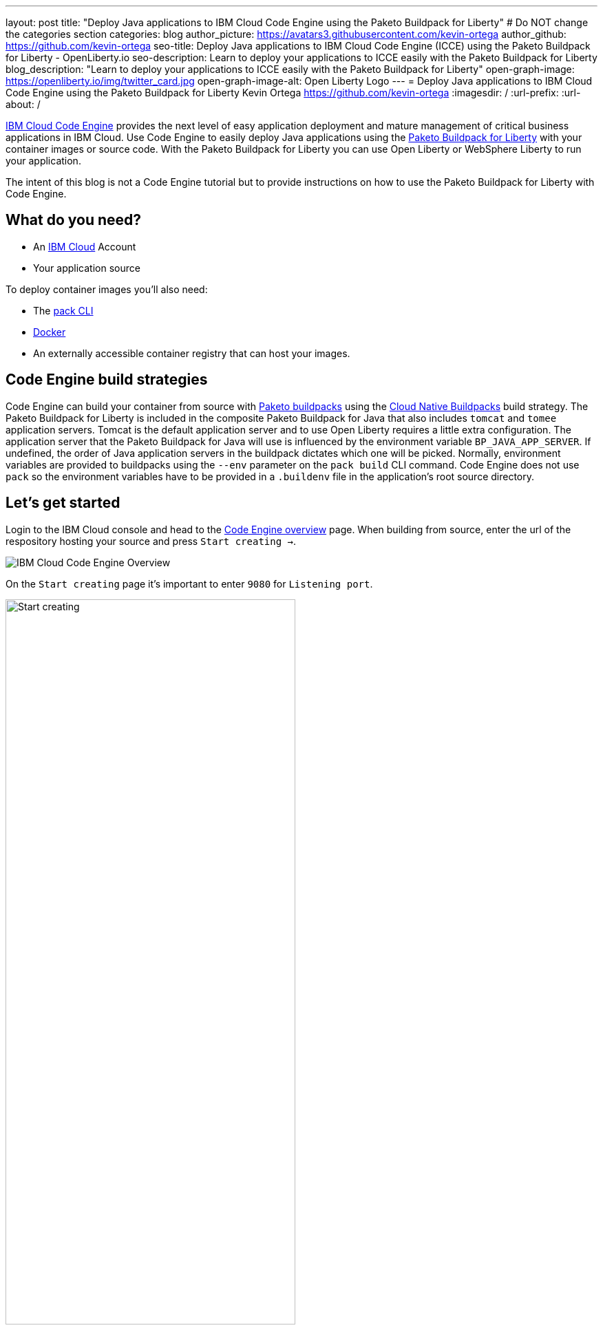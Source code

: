 ---
layout: post
title: "Deploy Java applications to IBM Cloud Code Engine using the Paketo Buildpack for Liberty"
# Do NOT change the categories section
categories: blog
author_picture: https://avatars3.githubusercontent.com/kevin-ortega
author_github: https://github.com/kevin-ortega
seo-title:  Deploy Java applications to IBM Cloud Code Engine (ICCE) using the Paketo Buildpack for Liberty - OpenLiberty.io
seo-description: Learn to deploy your applications to ICCE easily with the Paketo Buildpack for Liberty
blog_description: "Learn to deploy your applications to ICCE easily with the Paketo Buildpack for Liberty"
open-graph-image: https://openliberty.io/img/twitter_card.jpg
open-graph-image-alt: Open Liberty Logo
---
= Deploy Java applications to IBM Cloud Code Engine using the Paketo Buildpack for Liberty
Kevin Ortega <https://github.com/kevin-ortega>
:imagesdir: /
:url-prefix:
:url-about: /

link:https://www.ibm.com/cloud/code-engine[IBM Cloud Code Engine] provides the next level of easy application deployment and mature management of critical business applications in IBM Cloud. Use Code Engine to easily deploy Java applications using the link:https://openliberty.io/blog/2022/04/01/cloud-native-liberty-buildpack.html[Paketo Buildpack for Liberty] with your container images or source code. With the Paketo Buildpack for Liberty you can use Open Liberty or WebSphere Liberty to run your application.  

The intent of this blog is not a Code Engine tutorial but to provide instructions on how to use the Paketo Buildpack for Liberty with Code Engine. 

== What do you need?
* An https://www.ibm.com/cloud[IBM Cloud] Account
* Your application source

To deploy container images you'll also need:

* The link:https://buildpacks.io/docs/tools/pack/[pack CLI]
* https://www.docker.com/[Docker]
* An externally accessible container registry that can host your images. 

== Code Engine build strategies
Code Engine can build your container from source with link:paketo.io:[Paketo buildpacks] using the link:https://cloud.ibm.com/docs/codeengine?topic=codeengine-plan-build#build-buildpack-strat[Cloud Native Buildpacks] build strategy. The Paketo Buildpack for Liberty is included in the composite Paketo Buildpack for Java that also includes `tomcat` and `tomee` application servers. Tomcat is the default application server and to use Open Liberty requires a little extra configuration. The application server that the Paketo Buildpack for Java will use is influenced by the environment variable `BP_JAVA_APP_SERVER`.  If undefined, the order of Java application servers in the buildpack dictates which one will be picked. Normally, environment variables are provided to buildpacks using the `--env` parameter on the `pack build` CLI command. Code Engine does not use `pack` so the environment variables have to be provided in a `.buildenv` file in the application's root source directory.  

== Let's get started

Login to the IBM Cloud console and head to the link:https://cloud.ibm.com/codeengine/overview[Code Engine overview] page.  When building from source, enter the url of the respository hosting your source and press `Start creating  ->`.
[.img_border_light]
image:/img/blog/code_engine_overview.png[IBM Cloud Code Engine Overview,align="center"]

On the `Start creating` page it's important to enter `9080` for `Listening port`.
[.img_border_light]
image:img/blog/code_engine_start_creating.png[Start creating,width=70%,align="center"] 

Press `Specify build details`. 
In this example, the source root is the `finish` directory and contains the `.buildenv` file. 
[.img_border_light]
image:/img/blog/code_engine_build_details.png[Build details, align="center]
[.img_border_light]
image:/img/blog/code_engine_git_repo.png[Root of the application's source directory,width=70%,align="center]

At a minimum, `.buildenv` should contain `BP_JAVA_APP_SERVER=liberty` but can contain other environment variables consumed by buildpacks.
```
BP_JAVA_APP_SERVER=liberty
```

Press `Next` and select the `Cloud native buildpack` strategy.  Press `Next`.
[.img_border_light]
image:/img/blog/code_engine_build_strategy.png[Build strategy,align="center"]

Enter the details of where Code Engine will store your image and press `Done`.

Press `Create` to have Code Engine create and deploy your application.  

The `Build step details` output will show the Paketo Buildpack for Liberty contributed to the image.
[.img_border_light]
image:/img/blog/code_engine_build_step_details.png[Build output,align="center"]

Similarly, if you're creating your application from source using the Code Engine CLI you need to specify the `port` and build strategy along with the `.buildenv` file present in the application source root directory:

  $ ibmcloud ce app create --name MYAPPNAME --image REGISTRY/NAMESPACE/REPOSITORY --registry-secret SECRET --build-source . --strategy buildpacks --port 9080

```
[finish (prod=)]$ ls -la
total 24
drwxr-xr-x   7 kevin  staff   224 Oct 28 14:54 .
drwxr-xr-x  12 kevin  staff   384 Oct 19 11:07 ..
-rw-r--r--@  1 kevin  staff    26 Nov  4 12:53 .buildenv
-rw-r--r--   1 kevin  staff   790 Oct 19 11:07 Dockerfile
-rw-r--r--@  1 kevin  staff  4066 Oct 19 11:07 pom.xml
drwxr-xr-x   4 kevin  staff   128 Oct 19 11:07 src
drwxr-xr-x  11 kevin  staff   352 Oct 20 08:53 target
```

.To summarize, two important configuration steps are required to use the Paketo Buildpack for Liberty in Code Engine:
. Create a `.buildenv` file with `BP_JAVA_APP_SERVER=liberty`
. Set the listening port to 9080

= Other configurations using the `.buildenv` file
`BP_LIBERTY_INSTALL_TYPE` link:https://github.com/paketo-buildpacks/liberty#install-types[Install type] of Liberty, Open Liberty (ol) or WebSphere Liberty (wlp).  Open Liberty is the default.

`BP_LIBERTY_PROFILE` to specify which liberty profile to install. Valid profiles for Open and WebSphere Liberty are documented link:https://github.com/paketo-buildpacks/liberty#profiles[here].

`BP_LIBERTY_FEATURES` a space separated list of Liberty features to be installed with the Liberty runtime. Supports any valid Liberty feature.

== Taking full advantage of all what the Paketo Buildpack for Liberty has to offer
Code Engine doesn't use the `pack build` CLI to create container images. It plugs into the cloud native buildpack's lifecycle natively. As a result, some features of the Paketo Buildpack for Liberty are not easily available to Code Engine. Features like link:https://github.com/paketo-buildpacks/liberty/blob/main/docs/installing-ifixes.md[installing iFixes] and link:https://github.com/paketo-buildpacks/liberty#using-custom-features[custom features], and installing from a link:https://github.com/paketo-buildpacks/liberty#building-from-a-packaged-server[packaged server] or link:https://github.com/paketo-buildpacks/liberty#building-from-a-liberty-server[server directory] can't be utilized using Code Engine to create the container image. For these features, you can use the `pack build` CLI to create the container image, push the image to an external container registry and use Code Engine to deploy and manage your container by pulling your container image from the container registry from the Code Engine console or CLI.  

link:[Follow these instructions] to deploy applications from the IBM Cloud Container Registry. 

== Additional Resources
* https://cloud.ibm.com/docs/codeengine[Getting started with IBM Cloud Code Engine]
* https://cloud.ibm.com/docs/codeengine?topic=codeengine-app-local-source-code[Deploying app from local source code using CLI]
* https://cloud.ibm.com/docs/codeengine?topic=codeengine-build-standalone[Building a container image]
* https://github.com/paketo-buildpacks/liberty#gcriopaketo-buildpacksliberty[Paketo Buildpack for Liberty]
* https://paketo.io[Paketo buildpacks]
